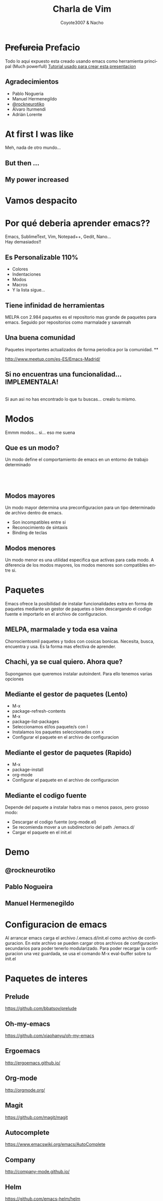 #+Title: Charla de Vim
#+Author: Coyote3007 & Nacho
#+Email:SexyACM@BestAsocEUW.io

#+LANGUAGE: es
#+SELECT_TAGS: export
#+EXCLUDE_TAGS: noexport
#+CREATOR: Emacs 24.5.1 (Org mode 8.3.2)
#+LATEX_CLASS_OPTIONS: [a4paper,hidelinks]

#+LATEX_CLASS_OPTIONS: [...,hidelinks]

#+OPTIONS: reveal_center:t reveal_progress:t reveal_history:t reveal_control:t
#+OPTIONS: reveal_rolling_links:nil reveal_keyboard:t reveal_overview:t num:nil
#+OPTIONS: reveal_slide_number:h/v
#+OPTIONS: reveal_width:1200 reveal_height:800
#+REVEAL_MARGIN: 0.1
#+REVEAL_MIN_SCALE: 0.5
#+REVEAL_MAX_SCALE: 2.5
#+REVEAL_TRANS: linear
#+REVEAL_THEME: league
#+REVEAL_HLEVEL: 1
#+REVEAL_EXTRA_CSS: ./acm.css
#+REVEAL_HEAD_PREAMBLE: <meta name="description" content="EmacsFTW.">
#+REVEAL_PLUGINS: (markdown notes zoom multiplex classList)
#+REVEAL_EXTRA_JS: { src: './acm.js', async: true }

#+OPTIONS: toc:nil
# #+OPTIONS: reveal_single_file:t

# Read: https://github.com/yjwen/org-reveal/

* *+Prefurcia+ Prefacio*
Todo lo aqui expuesto esta creado usando emacs como herramienta principal (Much
powerfull)
[[http://nwidger.github.io/blog/post/making-a-reveal.js-presentation-with-org-reveal/][Tutorial usado para crear esta presentacion]]
** *Agradecimientos*
- Pablo Nogueria
- Manuel Hermenegildo
- [[https://github.com/rockneurotiko][@rockneurotiko]]
- Álvaro Iturmendi
- Adrián Lorente

  
* *At first I was like*
[[./imagenes/EmacsNoConfig.png]]
Meh, nada de otro mundo...
** *But then ...*
[[./imagenes/BufferVacio.png]]
** *My power increased*
[[./imagenes/BufferFTW.png]]


* *Vamos despacito*
[[./imagenes/Despacito.jpg]]


* *Por qué deberia aprender emacs??*
Emacs, SublimeText, Vim, Notepad++, Gedit, Nano... \\
Hay demasiados!!\\
[[./imagenes/Crazy.gif]]
** *Es Personalizable 110%*
#+ATTR_REVEAL: :frag highlight-green
- Colores
- Indentaciones
- Modos
- Macros
- Y la lista sigue...
** *Tiene infinidad de herramientas*
MELPA con 2.984 paquetes es el repositorio mas grande de paquetes para
emacs. Seguido por repositorios como marmalade y savannah
** *Una buena comunidad*
Paquetes importantes actualizados de forma periodica por la comunidad.
**
[[./imagenes/meetup.png]]

http://www.meetup.com/es-ES/Emacs-Madrid/

** *Si no encuentras una funcionalidad... IMPLEMENTALA!*
[[./imagenes/FSF.png]]\\
Si aun asi no has encontrado lo que tu buscas... crealo tu mismo.


* *Modos*
Emmm modos... si... eso me suena
** *Que es un modo?*
Un modo define el comportamiento de emacs en un entorno de trabajo determinado
\\
[[./imagenes/jsMode.png]] \\
[[./imagenes/htmlMode.png]] \\
[[./imagenes/HaskellMode.png]] \\

** *Modos mayores*
Un modo mayor determina una preconfiguracion para un tipo determinado de archivo
dentro de emacs.\\
[[./imagenes/MayorMode.png]]
- Son incompatibles entre si
- Reconocimiento de sintaxis
- Binding de teclas

** *Modos menores*
Un modo menor es una utilidad especifica que activas para cada modo. A
diferencia de los modos mayores, los modos menores son compatibles entre si.


* *Paquetes*
Emacs ofrece la posibilidad de instalar funcionalidades extra en forma de
paquetes mediante un gestor de paquetes o bien descargando el codigo fuente e
importarlo en el archivo de configuracion.

** *MELPA, marmalade y toda esa vaina*
Chorrocientosmil paquetes y todos con cosicas bonicas. Necesita, busca,
encuentra y usa. Es la forma mas efectiva de aprender.

** *Chachi, ya se cual quiero. Ahora que?*
Supongamos que queremos instalar autoindent. Para ello tenemos varias opciones

** *Mediante el gestor de paquetes (Lento)*
#+ATTR_REVEAL: :frag (appear)
- M-x
- package-refresh-contents
- M-x
- package-list-packages
- Seleccionamos el/los paquete/s con I
- Instalamos los paquetes seleccionados con x
- Configurar el paquete en el archivo de configuracion
** *Mediante el gestor de paquetes (Rapido)*
#+ATTR_REVEAL: :frag (appear)
- M-x
- package-install
- org-mode
- Configurar el paquete en el archivo de configuracion

** *Mediante el codigo fuente*
 Depende del paquete a instalar habra mas o menos pasos, pero grosso modo:
#+ATTR_REVEAL: :frag (roll-in)
- Descargar el codigo fuente (org-mode.el)
- Se recomienda mover a un subdirectorio del path ./emacs.d/
- Cargar el paquete en el init.el


* *Demo*

** *@rockneurotiko*

[[./imagenes/seniorpresidente.jpg]]


** *Pablo Nogueira*


** *Manuel Hermenegildo*



* *Configuracion de emacs*
Al arrancar emacs carga el archivo /.emacs.d/init.el como archivo de
configuracion. En este archivo se pueden cargar otros archivos de configuracion
secundarios para poder tenerlo modularizado.
Para poder recargar la configuracion una vez guardada, se usa el comando M-x
eval-buffer sobre tu init.el


* *Paquetes de interes*
** *Prelude*
[[https://github.com/bbatsov/prelude]]
** *Oh-my-emacs*
[[https://github.com/xiaohanyu/oh-my-emacs]]
** *Ergoemacs*
[[http://ergoemacs.github.io/]]
** *Org-mode*
[[http://orgmode.org/]]
** *Magit*
https://github.com/magit/magit
** *Autocomplete*
https://www.emacswiki.org/emacs/AutoComplete
** *Company*
[[http://company-mode.github.io/]]
** *Helm*
https://github.com/emacs-helm/helm
** *Autoindent*
https://www.emacswiki.org/emacs/AutoIndentation
** *Cheatsheet*
https://github.com/darksmile/cheatsheet
** *Camcorder*
https://github.com/Malabarba/camcorder.el
** *Restclient*
https://github.com/pashky/restclient.el
** *Flycheck*
https://github.com/flycheck/flycheck
** *Yasnippet*
https://www.emacswiki.org/emacs/Yasnippet
** *Helm*
https://github.com/emacs-helm/helm
** *Smex*
https://www.emacswiki.org/emacs/Smex
** *Rainbow delimiters*
https://www.emacswiki.org/emacs/RainbowDelimiters

** *Awesome-emacs*
[[https://github.com/emacs-tw/awesome-emacs]]


* *Taller: Configurar emacs*
** *A LA PORRA CON TODO*
#+attr_html: :width 750px
[[./imagenes/Basura.gif]]

Vamos a empezar desde cero...

** *Pero... por donde?*
*** *Instálalo*
 - ~pacman/apt-get/yum [-S | install] emacs~
 - [[https://ftp.gnu.org/gnu/emacs/windows/emacs-24.5-bin-i686-mingw32.zip][Descarga en Windows]]
 - [[https://emacsformacosx.com/][Emacs for Mac OS X]]
*** *Configuración básica*
 - Crear archivo init.el
 - [[file:rsc/SKm6x.png][CheatSheet]]
 - [[docview:rsc/refcard.pdf::1][PDF - refcard]]

** *Paquetes*
- Sincronizar emacs con los repositorios de MELPA
** *esto es feo de narices...*
- Cambiar el aspecto del entorno
 + Tema
 + Fuente
 + Crear cheatsheet
** *Mas!*
- Instalar uno o varios paquetes
** *Y ahora viene la...*
[[./imagenes/Magic.gif]]


https://github.com/magit/magit


* *Muchas gracias por venir*
** *C-c C-h*
